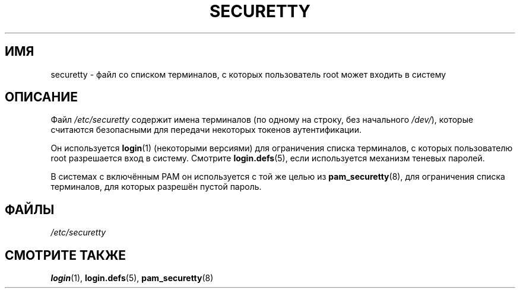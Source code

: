 .\" -*- mode: troff; coding: UTF-8 -*-
.\" Copyright (c) 1993 Michael Haardt (michael@moria.de),
.\"     Fri Apr  2 11:32:09 MET DST 1993
.\"
.\" %%%LICENSE_START(GPLv2+_DOC_FULL)
.\" This is free documentation; you can redistribute it and/or
.\" modify it under the terms of the GNU General Public License as
.\" published by the Free Software Foundation; either version 2 of
.\" the License, or (at your option) any later version.
.\"
.\" The GNU General Public License's references to "object code"
.\" and "executables" are to be interpreted as the output of any
.\" document formatting or typesetting system, including
.\" intermediate and printed output.
.\"
.\" This manual is distributed in the hope that it will be useful,
.\" but WITHOUT ANY WARRANTY; without even the implied warranty of
.\" MERCHANTABILITY or FITNESS FOR A PARTICULAR PURPOSE.  See the
.\" GNU General Public License for more details.
.\"
.\" You should have received a copy of the GNU General Public
.\" License along with this manual; if not, see
.\" <http://www.gnu.org/licenses/>.
.\" %%%LICENSE_END
.\"
.\" Modified Sun Jul 25 11:06:27 1993 by Rik Faith (faith@cs.unc.edu)
.\"*******************************************************************
.\"
.\" This file was generated with po4a. Translate the source file.
.\"
.\"*******************************************************************
.TH SECURETTY 5 2015\-03\-29 Linux "Руководство программиста Linux"
.SH ИМЯ
securetty \- файл со списком терминалов, с которых пользователь root может
входить в систему
.SH ОПИСАНИЕ
Файл \fI/etc/securetty\fP содержит имена терминалов (по одному на строку, без
начального \fI/dev/\fP), которые считаются безопасными для передачи некоторых
токенов аутентификации.
.PP
Он используется \fBlogin\fP(1) (некоторыми версиями) для ограничения списка
терминалов, с которых пользователю root разрешается вход в систему. Смотрите
\fBlogin.defs\fP(5), если используется механизм теневых паролей.
.PP
В системах с включённым PAM он используется с той же целью из
\fBpam_securetty\fP(8), для ограничения списка терминалов, для которых разрешён
пустой пароль.
.SH ФАЙЛЫ
\fI/etc/securetty\fP
.SH "СМОТРИТЕ ТАКЖЕ"
\fBlogin\fP(1), \fBlogin.defs\fP(5), \fBpam_securetty\fP(8)
